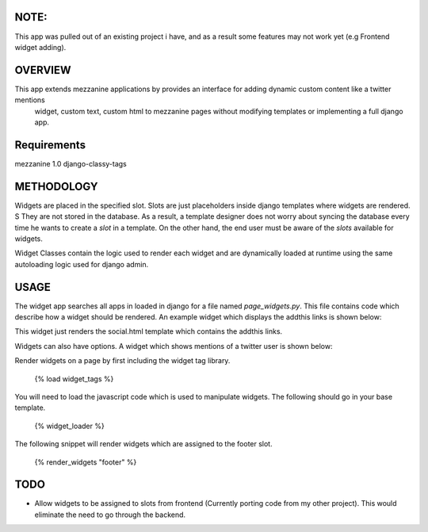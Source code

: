 NOTE:
=========
This app was pulled out of an existing project i have, and as a result some features may not work yet (e.g Frontend widget adding).

OVERVIEW
=========
This app extends mezzanine applications by provides an interface for adding dynamic custom content like a twitter mentions
 widget, custom text, custom html to mezzanine pages without modifying templates or implementing a full django app.


Requirements
============
mezzanine 1.0
django-classy-tags

METHODOLOGY
===========

Widgets are placed in the specified slot. Slots are just placeholders inside django templates where widgets are rendered. S
They are not stored in the database. As a result, a template designer does not worry about syncing the database
every time he wants to create a `slot` in a template. On the other hand, the end user must be aware of the `slots` available for
widgets.

Widget Classes contain the logic used to render each widget and are dynamically loaded at runtime using the same autoloading logic
used for django admin.

USAGE
=====
The widget app searches all apps in loaded in django for a file named `page_widgets.py`. This file contains code which describe
how a widget should be rendered. An example widget which displays the addthis links is shown below:

.. code-block:: python
    class SocialLogosWidget(WidgetClassBase):
        template = "widgets/social.html"

        def render(self, context, slot, queryset, **kwargs):
            return context

        class Meta:
            name = _("Social Logos")
            author = 'Progweb Team'

This widget just renders the social.html template which contains the addthis links.

Widgets can also have options. A widget which shows mentions of a twitter user is shown below:

.. code-block:: python
    class TwitterMentionsWidgets(WidgetClassBase):
        "Displays recent messages for a twitter account, Uses"
        template = "widgets/twitter_mentions.html"

        options = [
            opt(name="Twitter Name"), #The twitter user to use
        ]
        class Meta:
            name = "Twitter Mentions"
            author = 'Progweb Team'

Render widgets on a page by first including the widget tag library.

	{% load widget_tags %}

You will need to load the javascript code which is used to manipulate widgets. The following should go in your base template.

    {% widget_loader %}

The following snippet will render widgets which are assigned to the footer slot.

	{% render_widgets "footer" %}

TODO
====
* Allow widgets to be assigned to slots from frontend (Currently porting code from my other project).
  This would eliminate the need to go through the backend.